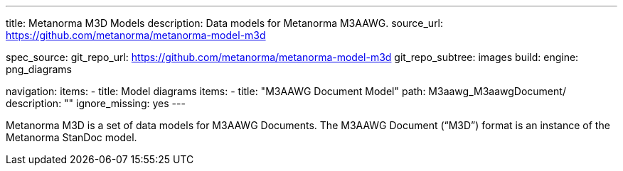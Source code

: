 ---
title: Metanorma M3D Models
description: Data models for Metanorma M3AAWG.
source_url: https://github.com/metanorma/metanorma-model-m3d

spec_source:
  git_repo_url: https://github.com/metanorma/metanorma-model-m3d
  git_repo_subtree: images
  build:
    engine: png_diagrams

navigation:
  items:
  - title: Model diagrams
    items:
    - title: "M3AAWG Document Model"
      path: M3aawg_M3aawgDocument/
      description: ""
      ignore_missing: yes
---

Metanorma M3D is a set of data models for M3AAWG Documents.
The M3AAWG Document ("`M3D`") format is an instance of the Metanorma StanDoc model.
